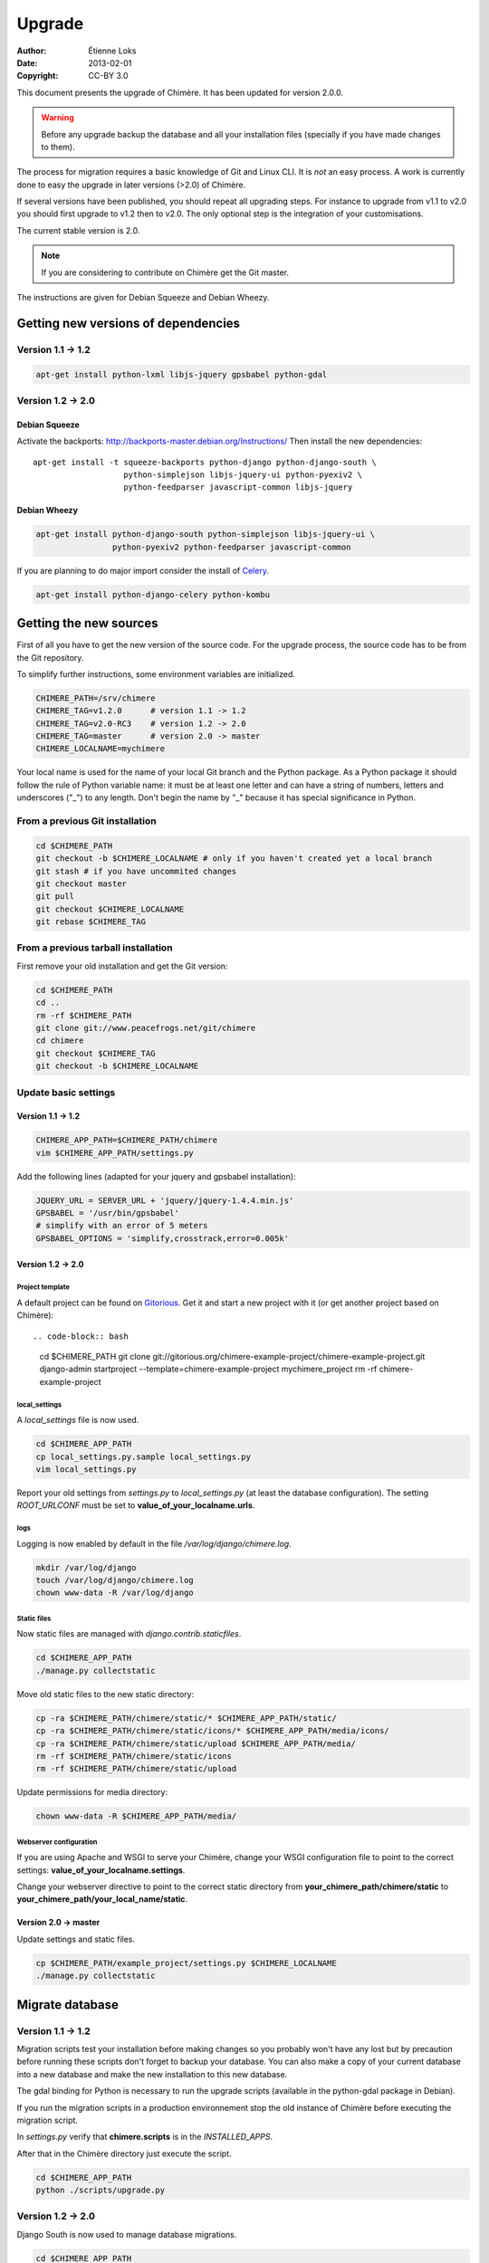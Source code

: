 .. -*- coding: utf-8 -*-

=======
Upgrade
=======

:Author: Étienne Loks
:date: 2013-02-01
:Copyright: CC-BY 3.0

This document presents the upgrade of Chimère.
It has been updated for version 2.0.0.

.. Warning::
   Before any upgrade backup the database and all your installation files
   (specially if you have made changes to them).

The process for migration requires a basic knowledge of Git and Linux CLI. It is
*not* an easy process. A work is currently done to easy the upgrade in later 
versions (>2.0) of Chimère.

If several versions have been published, you should repeat all upgrading steps.
For instance to upgrade from v1.1 to v2.0 you should first upgrade to v1.2 then
to v2.0. The only optional step is the integration of your customisations.

The current stable version is 2.0.

.. Note::
   If you are considering to contribute on Chimère get the Git master.

The instructions are given for Debian Squeeze and Debian Wheezy.


Getting new versions of dependencies
------------------------------------

Version 1.1 -> 1.2
******************

.. code-block:: bash

    apt-get install python-lxml libjs-jquery gpsbabel python-gdal

Version 1.2 -> 2.0
******************

Debian Squeeze
++++++++++++++
Activate the backports: http://backports-master.debian.org/Instructions/
Then install the new dependencies::

    apt-get install -t squeeze-backports python-django python-django-south \
                       python-simplejson libjs-jquery-ui python-pyexiv2 \
                       python-feedparser javascript-common libjs-jquery

Debian Wheezy
+++++++++++++

.. code-block:: bash

    apt-get install python-django-south python-simplejson libjs-jquery-ui \
                    python-pyexiv2 python-feedparser javascript-common

If you are planning to do major import consider the install of `Celery
<http://celeryproject.org/>`_.

.. code-block:: bash

    apt-get install python-django-celery python-kombu

Getting the new sources
-----------------------

First of all you have to get the new version of the source code.
For the upgrade process, the source code has to be from the Git
repository.

To simplify further instructions, some environment variables are
initialized.

.. code-block:: bash

    CHIMERE_PATH=/srv/chimere
    CHIMERE_TAG=v1.2.0      # version 1.1 -> 1.2
    CHIMERE_TAG=v2.0-RC3    # version 1.2 -> 2.0
    CHIMERE_TAG=master      # version 2.0 -> master
    CHIMERE_LOCALNAME=mychimere

Your local name is used for the name of your local Git branch and the Python
package. As a Python package it should follow the rule of Python variable name:
it must be at least one letter and can have a string of numbers, letters and
underscores ("_") to any length. Don't begin the name by "_" because it has special
significance in Python.

From a previous Git installation
********************************

.. code-block:: bash

    cd $CHIMERE_PATH
    git checkout -b $CHIMERE_LOCALNAME # only if you haven't created yet a local branch
    git stash # if you have uncommited changes
    git checkout master
    git pull
    git checkout $CHIMERE_LOCALNAME
    git rebase $CHIMERE_TAG

From a previous tarball installation
************************************

First remove your old installation and get the Git version:

.. code-block:: bash

    cd $CHIMERE_PATH
    cd ..
    rm -rf $CHIMERE_PATH
    git clone git://www.peacefrogs.net/git/chimere
    cd chimere
    git checkout $CHIMERE_TAG
    git checkout -b $CHIMERE_LOCALNAME


Update basic settings
*********************

Version 1.1 -> 1.2
++++++++++++++++++

.. code-block:: bash

    CHIMERE_APP_PATH=$CHIMERE_PATH/chimere
    vim $CHIMERE_APP_PATH/settings.py

Add the following lines (adapted for your jquery and gpsbabel installation):

.. code-block:: python

    JQUERY_URL = SERVER_URL + 'jquery/jquery-1.4.4.min.js'
    GPSBABEL = '/usr/bin/gpsbabel'
    # simplify with an error of 5 meters
    GPSBABEL_OPTIONS = 'simplify,crosstrack,error=0.005k'

Version 1.2 -> 2.0
++++++++++++++++++

Project template
................
A default project can be found on `Gitorious
<https://gitorious.org/chimere-example-project/chimere-example-project>`_. Get
it and start a new project with it (or get another project based on Chimère)::

.. code-block:: bash

    cd $CHIMERE_PATH
    git clone git://gitorious.org/chimere-example-project/chimere-example-project.git
    django-admin startproject --template=chimere-example-project mychimere_project
    rm -rf chimere-example-project

local_settings
..............
A *local_settings* file is now used.

.. code-block:: bash

    cd $CHIMERE_APP_PATH
    cp local_settings.py.sample local_settings.py
    vim local_settings.py

Report your old settings from *settings.py* to *local_settings.py* (at least the
database configuration).
The setting *ROOT_URLCONF* must be set to **value_of_your_localname.urls**.

logs
....
Logging is now enabled by default in the file */var/log/django/chimere.log*.

.. code-block:: bash

    mkdir /var/log/django
    touch /var/log/django/chimere.log
    chown www-data -R /var/log/django

Static files
............

Now static files are managed with *django.contrib.staticfiles*.

.. code-block:: bash

    cd $CHIMERE_APP_PATH
    ./manage.py collectstatic

Move old static files to the new static directory:

.. code-block:: bash

    cp -ra $CHIMERE_PATH/chimere/static/* $CHIMERE_APP_PATH/static/
    cp -ra $CHIMERE_PATH/chimere/static/icons/* $CHIMERE_APP_PATH/media/icons/
    cp -ra $CHIMERE_PATH/chimere/static/upload $CHIMERE_APP_PATH/media/
    rm -rf $CHIMERE_PATH/chimere/static/icons
    rm -rf $CHIMERE_PATH/chimere/static/upload

Update permissions for media directory:

.. code-block:: bash

    chown www-data -R $CHIMERE_APP_PATH/media/


Webserver configuration
.......................
If you are using Apache and WSGI to serve your Chimère, change your WSGI
configuration file to point to the correct settings:
**value_of_your_localname.settings**.

Change your webserver directive to point to the correct static directory from
**your_chimere_path/chimere/static** to
**your_chimere_path/your_local_name/static**.

Version 2.0 -> master
+++++++++++++++++++++

Update settings and static files.

.. code-block:: bash

    cp $CHIMERE_PATH/example_project/settings.py $CHIMERE_LOCALNAME
    ./manage.py collectstatic

Migrate database
----------------

Version 1.1 -> 1.2
******************

Migration scripts test your installation before making changes so you probably
won't have any lost but by precaution before running these scripts don't forget
to backup your database.
You can also make a copy of your current database into a new database and make
the new installation to this new database.

The gdal binding for Python is necessary to run the upgrade scripts (available
in the python-gdal package in Debian).

If you run the migration scripts in a production environnement stop the old
instance of Chimère before executing the migration script.

In *settings.py* verify that **chimere.scripts** is in the *INSTALLED_APPS*.

After that in the Chimère directory just execute the script.

.. code-block:: bash

    cd $CHIMERE_APP_PATH
    python ./scripts/upgrade.py

Version 1.2 -> 2.0
******************

Django South is now used to manage database migrations.

.. code-block:: bash

    cd $CHIMERE_APP_PATH
    ./manage.py syncdb --noinput
    ./manage.py migrate chimere 0001 --fake # fake the database initialisation
    ./manage.py migrate chimere

A description field is now available for markers. If you would like to move
values of an old *Property model* to this new field, a script is available.

.. code-block:: bash

    cd $CHIMERE_APP_PATH
    ../chimere/scripts/migrate_properties.py
    # follow the instructions

Version 2.0 -> master
*********************

.. code-block:: bash

    cd $CHIMERE_APP_PATH
    ./manage.py syncdb
    ./manage.py migrate chimere

Update translations
-------------------

Version 1.1 -> 1.2
******************

.. code-block:: bash

    cd $CHIMERE_APP_PATH
    ./manage.py compilemessages

Version 1.2 -> 2.0 -> master
****************************

.. code-block:: bash

    cd $CHIMERE_PATH/chimere
    django-admin compilemessages


Forcing the refresh of visitor's web browser cache
--------------------------------------------------

Major changes in the javascript has been done between versions, many of your
users could experience problems. There are many tricks to force the refresh
of their cache. One of them is to change the location of statics files. To do
that edit your local_settings.py and change::

    STATIC_URL = '/static/'

to::

    STATIC_URL = '/static-v2.0.0/'

Then change the webserver directive to point to your new path.
Restart the web server to apply this changes.

Configuring the Sites framework
-------------------------------

Version 1.2 -> 2.0
******************

*Sites* framework allow you to serve the same content on different domains.
Most of you will probably use only one domain but this unique domain has to
be configured. This is done in the web administration interface in *Sites > Sites*.
You only need to change *example.com* by your domain name. If you forget to
do that, some functionalities such as RSS feeds will not work properly.

